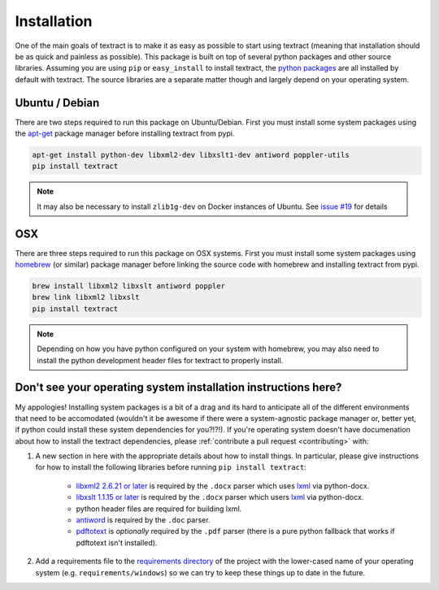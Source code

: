 .. _installation:

Installation
============

One of the main goals of textract is to make it as easy as possible to
start using textract (meaning that installation should be as quick and
painless as possible). This package is built on top of several python
packages and other source libraries. Assuming you are using ``pip`` or
``easy_install`` to install textract, the `python packages
<https://github.com/deanmalmgren/textract/blob/master/requirements/python>`__
are all installed by default with textract. The source libraries are a
separate matter though and largely depend on your operating system.

Ubuntu / Debian
---------------

There are two steps required to run this package on
Ubuntu/Debian. First you must install some system packages using the
`apt-get <https://help.ubuntu.com/12.04/serverguide/apt-get.html>`__
package manager before installing textract from pypi.

.. code-block:: bash

    apt-get install python-dev libxml2-dev libxslt1-dev antiword poppler-utils
    pip install textract

.. note::

    It may also be necessary to install ``zlib1g-dev`` on Docker
    instances of Ubuntu. See `issue #19
    <https://github.com/deanmalmgren/textract/pull/19>`_ for details

OSX
---

There are three steps required to run this package on OSX
systems. First you must install some system packages using `homebrew
<http://brew.sh/>`__ (or similar) package manager before linking the
source code with homebrew and installing textract from pypi.

.. code-block:: bash

    brew install libxml2 libxslt antiword poppler
    brew link libxml2 libxslt
    pip install textract

.. note::

    Depending on how you have python configured on your system with
    homebrew, you may also need to install the python
    development header files for textract to properly install.


Don't see your operating system installation instructions here?
---------------------------------------------------------------

My appologies! Installing system packages is a bit of a drag and its
hard to anticipate all of the different environments that need to be
accomodated (wouldn't it be awesome if there were a system-agnostic
package manager or, better yet, if python could install these system
dependencies for you?!?!). If you're operating system doesn't have
documenation about how to install the textract dependencies, please
:ref:`contribute a pull request <contributing>` with:

1. A new section in here with the appropriate details about how to
   install things. In particular, please give instructions for how to
   install the following libraries before running ``pip install
   textract``:

    - `libxml2 2.6.21 or later <http://xmlsoft.org/downloads.html>`__
      is required by the ``.docx`` parser which uses `lxml
      <http://lxml.de/installation.html#requirements>`__ via
      python-docx.

    - `libxslt 1.1.15 or later
      <http://xmlsoft.org/XSLT/downloads.html>`__ is required by the
      ``.docx`` parser which users `lxml
      <http://lxml.de/installation.html#requirements>`__ via
      python-docx.

    - python header files are required for building lxml.

    - `antiword <http://www.winfield.demon.nl/>`__ is required by the
      ``.doc`` parser.

    - `pdftotext <http://poppler.freedesktop.org/>`__ is *optionally*
      required by the ``.pdf`` parser (there is a pure python fallback
      that works if pdftotext isn't installed).

2. Add a requirements file to the `requirements directory
   <https://github.com/deanmalmgren/textract/tree/master/requirements>`__
   of the project with the lower-cased name of your operating system
   (e.g. ``requirements/windows``) so we can try to keep these things
   up to date in the future.
